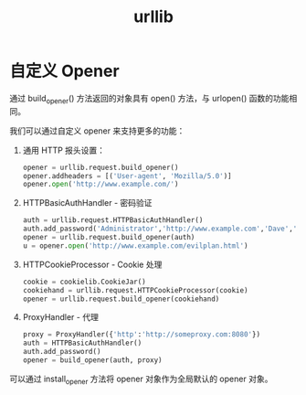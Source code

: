 #+TITLE:      urllib

* 目录                                                    :TOC_4_gh:noexport:
- [[#自定义-opener][自定义 Opener]]

* 自定义 Opener
  通过 build_opener() 方法返回的对象具有 open() 方法，与 urlopen() 函数的功能相同。

  我们可以通过自定义 opener 来支持更多的功能：
  1. 通用 HTTP 报头设置：
     #+BEGIN_SRC python
       opener = urllib.request.build_opener()
       opener.addheaders = [('User-agent', 'Mozilla/5.0')]
       opener.open('http://www.example.com/')
     #+END_SRC
  2. HTTPBasicAuthHandler - 密码验证
     #+BEGIN_SRC python
       auth = urllib.request.HTTPBasicAuthHandler()
       auth.add_password('Administrator','http://www.example.com','Dave','123456')
       opener = urllib.request.build_opener(auth)
       u = opener.open('http://www.example.com/evilplan.html')
     #+END_SRC
  3. HTTPCookieProcessor - Cookie  处理
     #+BEGIN_SRC python
       cookie = cookielib.CookieJar()
       cookiehand = urllib.request.HTTPCookieProcessor(cookie)
       opener = urllib.request.build_opener(cookiehand)
     #+END_SRC
  4. ProxyHandler - 代理
     #+BEGIN_SRC python
       proxy = ProxyHandler({'http':'http://someproxy.com:8080'})
       auth = HTTPBasicAuthHandler()
       auth.add_password()
       opener = build_opener(auth, proxy)
     #+END_SRC
  
  可以通过 install_opener 方法将 opener 对象作为全局默认的 opener 对象。

